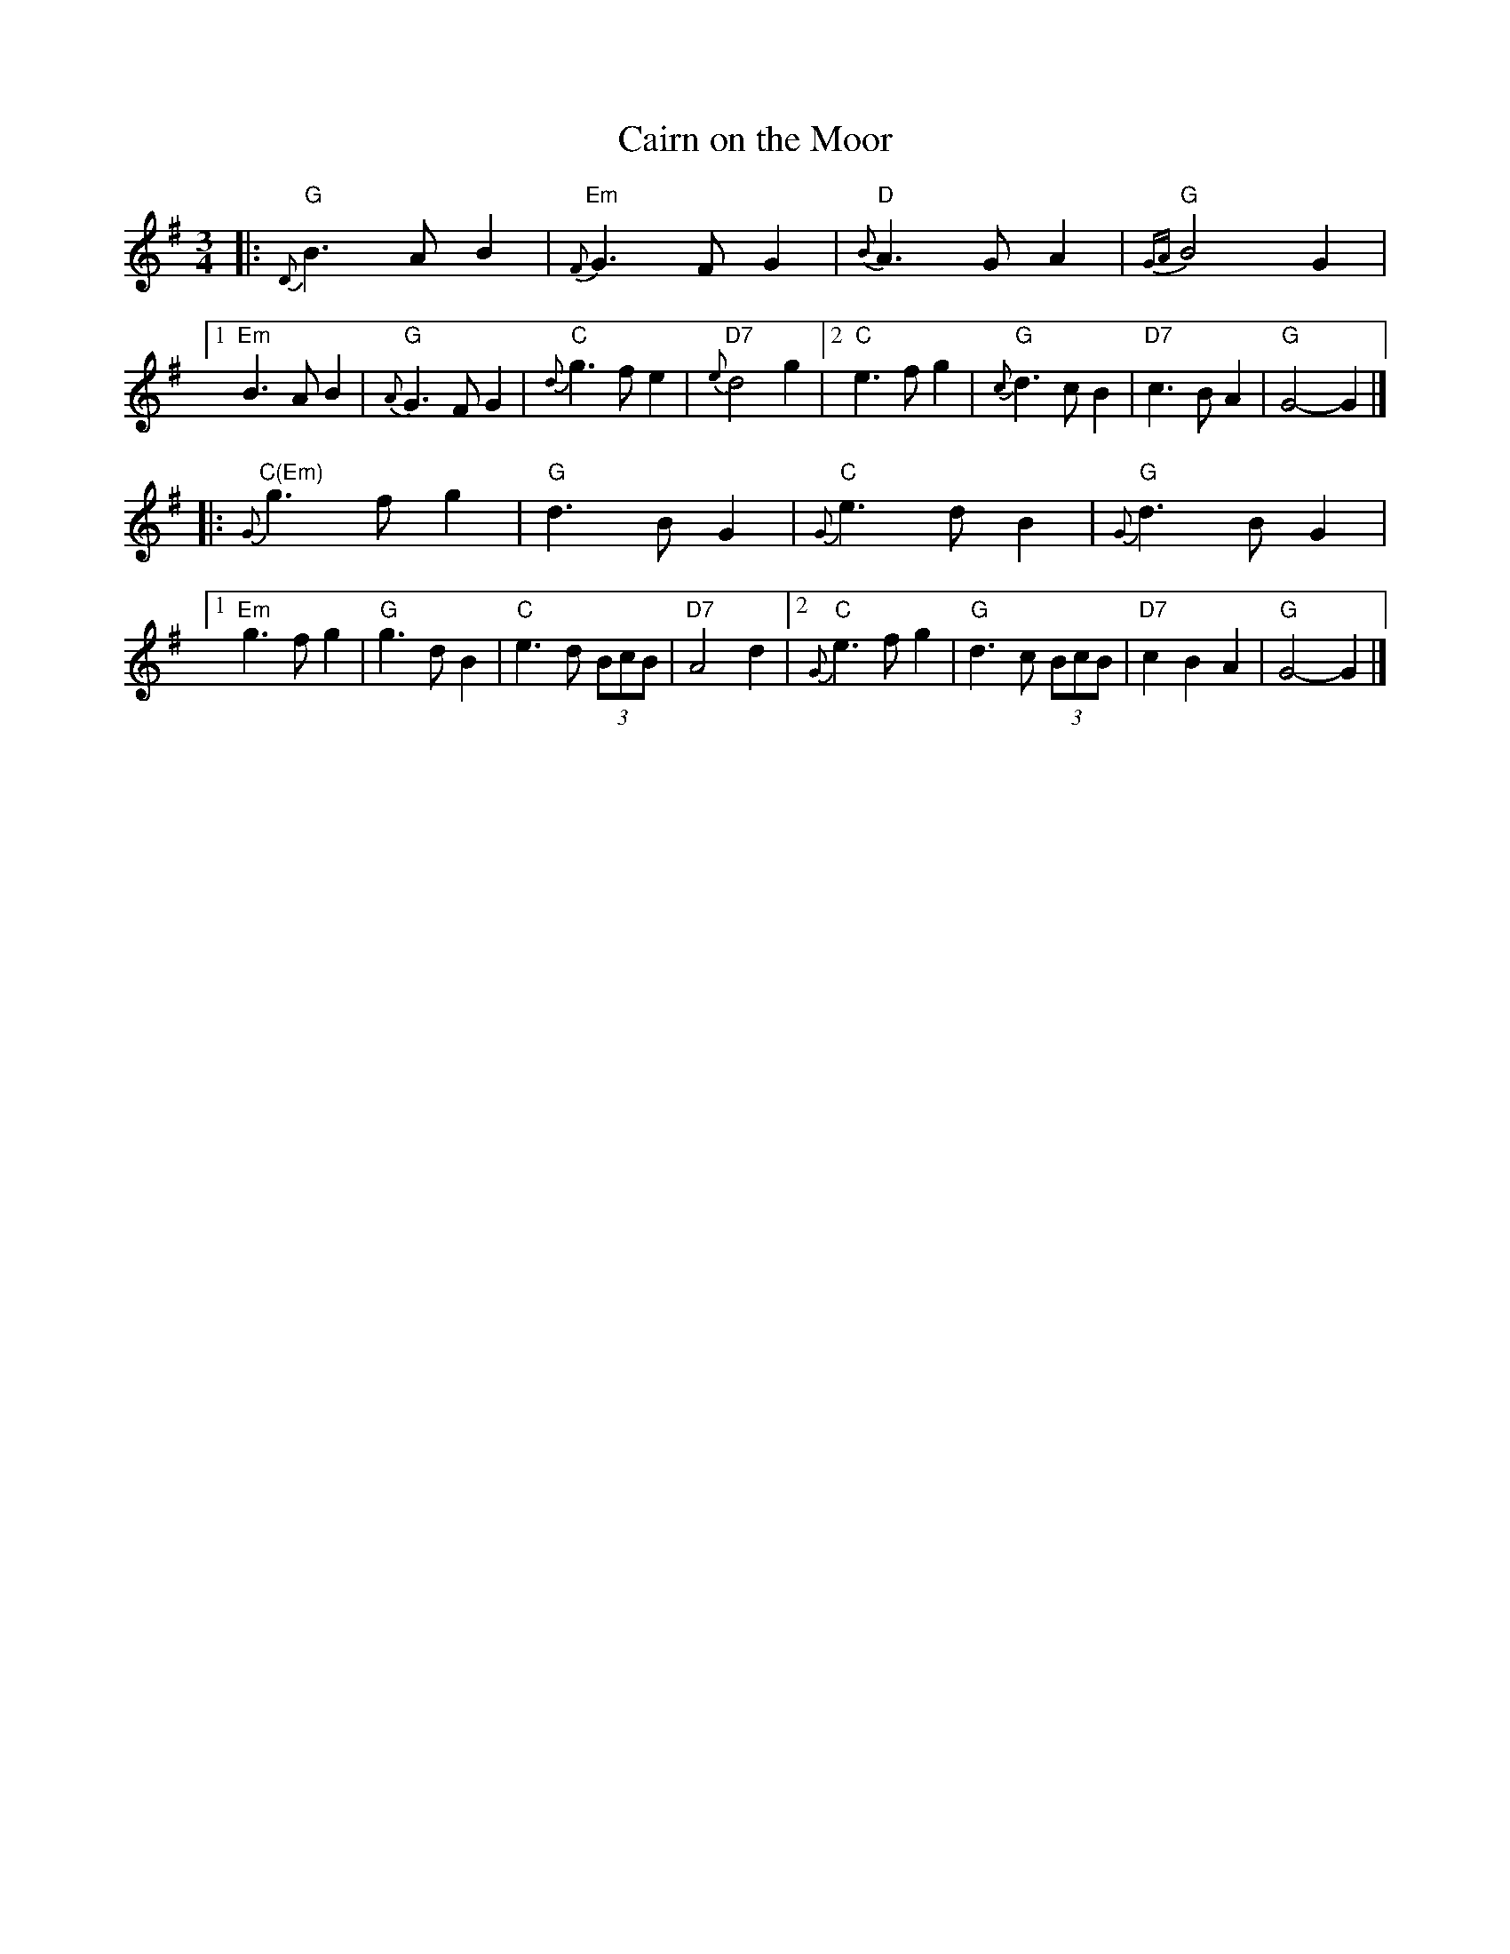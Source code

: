 X: 1
T: Cairn on the Moor
R: waltz
Z: 2005 John Chambers <jc:trillian.mit.edu>
M: 3/4
L: 1/8
%%slurgraces 1
K: G
|: "G"{D}B3 A B2 | "Em"{F}G3 F G2 | "D"{B}A3 G A2 | "G"{GA}B4 G2 \
|1 "Em"B3 A B2 | "G"{A}G3 F G2 | "C"{d}g3 f e2 | "D7"{e}d4 g2 \
|2 "C"e3 f g2 | "G"{c}d3 c B2 | "D7"c3 B A2 | "G"G4- G2 |]
|: "C(Em)"{G}g3 f g2 | "G"d3 B G2 | "C"{G}e3 d B2 | "G"{G}d3 B G2 \
|1 "Em"g3 f g2 | "G"g3 d B2 | "C"e3 d (3BcB | "D7"A4 d2 \
|2  "C"{G}e3 f g2 | "G"d3 c (3BcB | "D7"c2 B2 A2 | "G"G4- G2 |]
